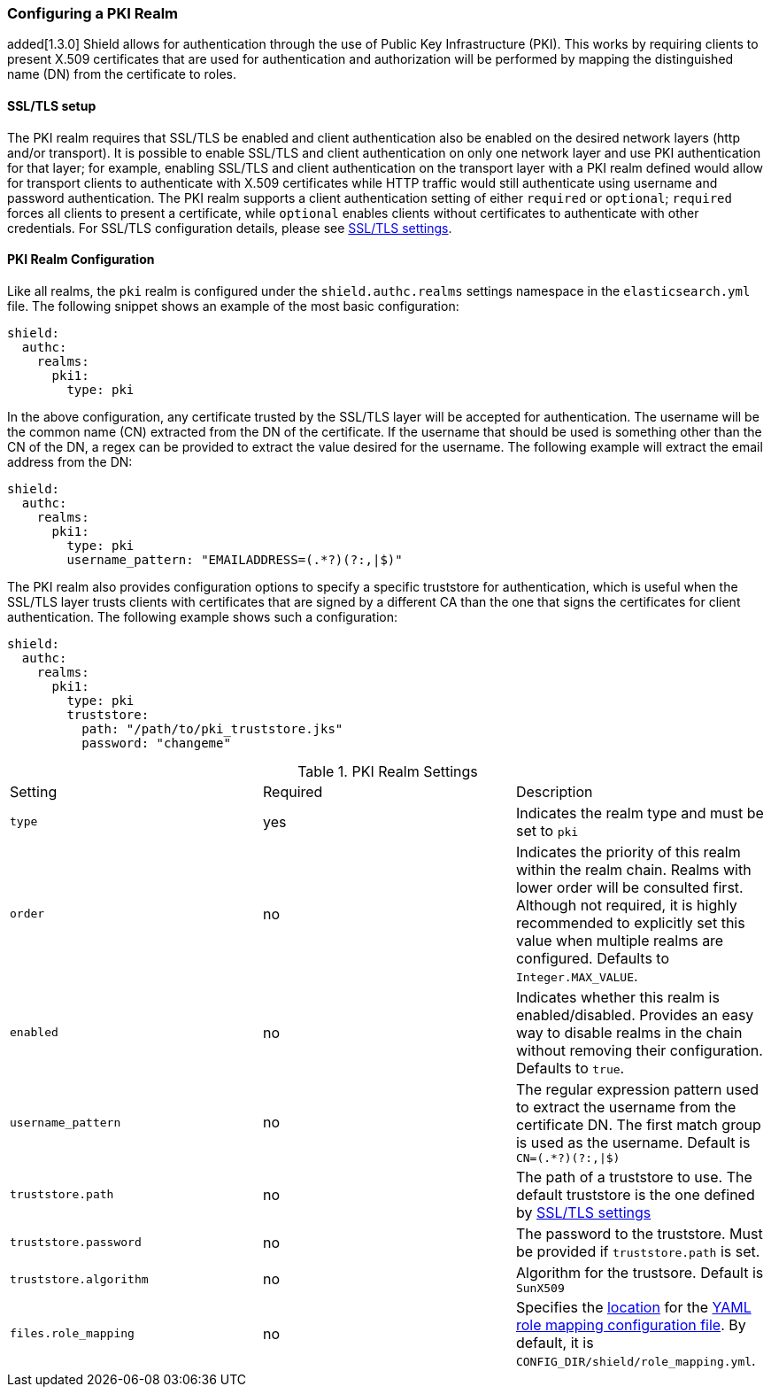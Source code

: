 [[pki]]
=== Configuring a PKI Realm

added[1.3.0] Shield allows for authentication through the use of Public Key Infrastructure (PKI). This works by requiring
clients to present X.509 certificates that are used for authentication and authorization will be performed by mapping the
distinguished name (DN) from the certificate to roles.

==== SSL/TLS setup

The PKI realm requires that SSL/TLS be enabled and client authentication also be enabled on the desired network layers
(http and/or transport). It is possible to enable SSL/TLS and client authentication on only one network layer and use PKI
authentication for that layer; for example, enabling SSL/TLS and client authentication on the transport layer with a PKI
realm defined would allow for transport clients to authenticate with X.509 certificates while HTTP traffic would still
authenticate using username and password authentication. The PKI realm supports a client authentication setting of either
`required` or `optional`; `required` forces all clients to present a certificate, while `optional` enables clients
without certificates to authenticate with other credentials. For SSL/TLS configuration details, please see
<<ref-ssl-tls-settings, SSL/TLS settings>>.

==== PKI Realm Configuration

Like all realms, the `pki` realm is configured under the `shield.authc.realms` settings namespace in the
`elasticsearch.yml` file. The following snippet shows an example of the most basic configuration:

[source, yaml]
------------------------------------------------------------
shield:
  authc:
    realms:
      pki1:
        type: pki
------------------------------------------------------------

In the above configuration, any certificate trusted by the SSL/TLS layer will be accepted for authentication. The username
will be the common name (CN) extracted from the DN of the certificate. If the username that should be used is something
other than the CN of the DN, a regex can be provided to extract the value desired for the username. The following example
will extract the email address from the DN:

[source, yaml]
------------------------------------------------------------
shield:
  authc:
    realms:
      pki1:
        type: pki
        username_pattern: "EMAILADDRESS=(.*?)(?:,|$)"
------------------------------------------------------------

The PKI realm also provides configuration options to specify a specific truststore for authentication, which is useful
when the SSL/TLS layer trusts clients with certificates that are signed by a different CA than the one that signs the
certificates for client authentication. The following example shows such a configuration:

[source, yaml]
------------------------------------------------------------
shield:
  authc:
    realms:
      pki1:
        type: pki
        truststore:
          path: "/path/to/pki_truststore.jks"
          password: "changeme"
------------------------------------------------------------

[[pki-settings]]

.PKI Realm Settings
|=======================
| Setting                    | Required  | Description
| `type`                     | yes       | Indicates the realm type and must be set to `pki`
| `order`                    | no        | Indicates the priority of this realm within the realm chain. Realms with lower order will be consulted first. Although not required, it is highly recommended to explicitly set this value when multiple realms are configured. Defaults to `Integer.MAX_VALUE`.
| `enabled`                  | no        | Indicates whether this realm is enabled/disabled. Provides an easy way to disable realms in the chain without removing their configuration. Defaults to `true`.
| `username_pattern`         | no        | The regular expression pattern used to extract the username from the certificate DN. The first match group is used as the username. Default is `CN=(.*?)(?:,\|$)`
| `truststore.path`          | no        | The path of a truststore to use. The default truststore is the one defined by <<ref-ssl-tls-settings,SSL/TLS settings>>
| `truststore.password`      | no        | The password to the truststore. Must be provided if `truststore.path` is set.
| `truststore.algorithm`     | no        | Algorithm for the trustsore. Default is `SunX509`
| `files.role_mapping`       | no        | Specifies the <<ref-shield-files-location,location>> for the <<pki-role-mapping, YAML role  mapping configuration file>>. By default, it is `CONFIG_DIR/shield/role_mapping.yml`.
|=======================

